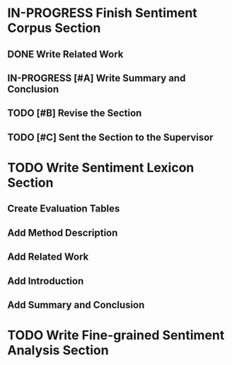 * IN-PROGRESS Finish Sentiment Corpus Section
** DONE Write Related Work
   DEADLINE: <2016-05-06 Fr>
** IN-PROGRESS [#A] Write Summary and Conclusion
   DEADLINE: <2016-05-07 Sa>
** TODO [#B] Revise the Section
   DEADLINE: <2016-05-07 Sa>
** TODO [#C] Sent the Section to the Supervisor
   DEADLINE: <2016-05-08 So>


* TODO Write Sentiment Lexicon Section

** Create Evaluation Tables

** Add Method Description

** Add Related Work

** Add Introduction

** Add Summary and Conclusion

* TODO Write Fine-grained Sentiment Analysis Section
